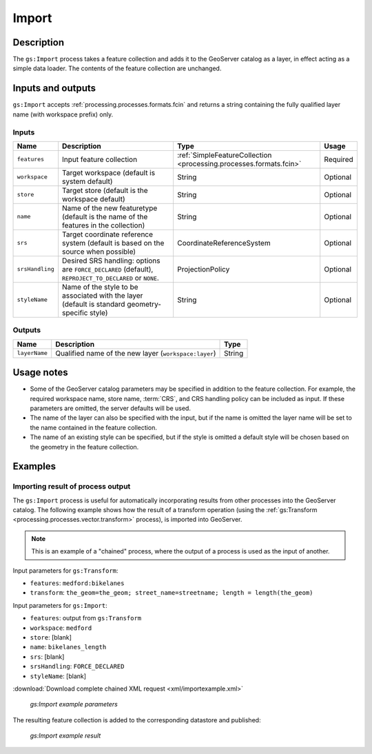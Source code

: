 .. _processing.processes.vector.import:

Import
======

Description
-----------

.. todo:: Graphic needed.

The ``gs:Import`` process takes a feature collection and adds it to the GeoServer catalog as a layer, in effect acting as a simple data loader. The contents of the feature collection are unchanged.


Inputs and outputs
------------------

``gs:Import`` accepts :ref:`processing.processes.formats.fcin` and returns a string containing the fully qualified layer name (with workspace prefix) only.

Inputs
~~~~~~

.. list-table::
   :header-rows: 1

   * - Name
     - Description
     - Type
     - Usage
   * - ``features``
     - Input feature collection
     - :ref:`SimpleFeatureCollection <processing.processes.formats.fcin>`
     - Required
   * - ``workspace``
     - Target workspace (default is system default)
     - String
     - Optional
   * - ``store``
     - Target store (default is the workspace default)
     - String
     - Optional
   * - ``name``
     - Name of the new featuretype (default is the name of the features in the collection)
     - String
     - Optional
   * - ``srs``
     - Target coordinate reference system (default is based on the source when possible)
     - CoordinateReferenceSystem
     - Optional
   * - ``srsHandling``
     - Desired SRS handling: options are ``FORCE_DECLARED`` (default), ``REPROJECT_TO_DECLARED`` or ``NONE``.
     - ProjectionPolicy
     - Optional
   * - ``styleName``
     - Name of the style to be associated with the layer (default is standard geometry-specific style)
     - String
     - Optional

Outputs
~~~~~~~

.. list-table::
   :header-rows: 1

   * - Name
     - Description
     - Type
   * - ``layerName``
     - Qualified name of the new layer (``workspace:layer``)
     - String

Usage notes
-----------

* Some of the GeoServer catalog parameters may be specified in addition to the feature collection. For example, the required workspace name, store name, :term:`CRS`, and CRS handling policy can be included as input. If these parameters are omitted, the server defaults will be used. 

* The name of the layer can also be specified with the input, but if the name is omitted the layer name will be set to the name contained in the feature collection. 

* The name of an existing style can be specified, but if the style is omitted a default style will be chosen based on the geometry in the feature collection.

Examples
--------

Importing result of process output
~~~~~~~~~~~~~~~~~~~~~~~~~~~~~~~~~~

The ``gs:Import`` process is useful for automatically incorporating results from other processes into the GeoServer catalog. The following example shows how the result of a transform operation (using the :ref:`gs:Transform <processing.processes.vector.transform>` process), is imported into GeoServer.

.. note:: This is an example of a "chained" process, where the output of a process is used as the input of another.

Input parameters for ``gs:Transform``:

* ``features``: ``medford:bikelanes``   
* ``transform``: ``the_geom=the_geom; street_name=streetname; length = length(the_geom)`` 

Input parameters for ``gs:Import``:
  
* ``features``: output from ``gs:Transform``
* ``workspace``: ``medford``
* ``store``: [blank]
* ``name``: ``bikelanes_length``
* ``srs``: [blank]
* ``srsHandling``: ``FORCE_DECLARED``
* ``styleName``: [blank]

:download:`Download complete chained XML request <xml/importexample.xml>`

.. figure:: img/importexampleUI.png

   *gs:Import example parameters*

The resulting feature collection is added to the corresponding datastore and published:

.. figure:: img/importexample.png

   *gs:Import example result*




